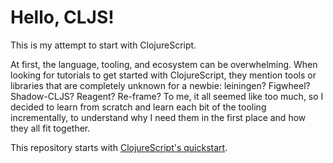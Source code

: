 * Hello, CLJS!
This is my attempt to start with ClojureScript.

At first, the language, tooling, and ecosystem can be
overwhelming. When looking for tutorials to get started with
ClojureScript, they mention tools or libraries that are completely
unknown for a newbie: leiningen? Figwheel? Shadow-CLJS? Reagent?
Re-frame? To me, it all seemed like too much, so I decided to learn
from scratch and learn each bit of the tooling incrementally, to
understand why I need them in the first place and how they all fit
together.

This repository starts with [[https://clojurescript.org/guides/quick-start][ClojureScript's quickstart]].
